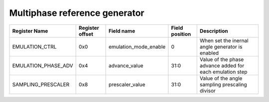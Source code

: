 ==========================================
Multiphase reference generator
==========================================

+---------------------+-----------------+-----------------------+----------------+----------------------------------------------------------+
| Register Name       | Register offset | Field name            | Field position | Description                                              |
+=====================+=================+=======================+================+==========================================================+
| EMULATION_CTRL      | 0x0             | emulation_mode_enable | 0              | When set the inernal angle generator is enabled          |
+---------------------+-----------------+-----------------------+----------------+----------------------------------------------------------+
| EMULATION_PHASE_ADV | 0x4             | advance_value         | 31:0           | Value of the phase advance added for each emulation step |
+---------------------+-----------------+-----------------------+----------------+----------------------------------------------------------+
| SAMPLING_PRESCALER  | 0x8             | prescaler_value       | 31:0           | Value of the angle sampling prescaling divisor           |
+---------------------+-----------------+-----------------------+----------------+----------------------------------------------------------+